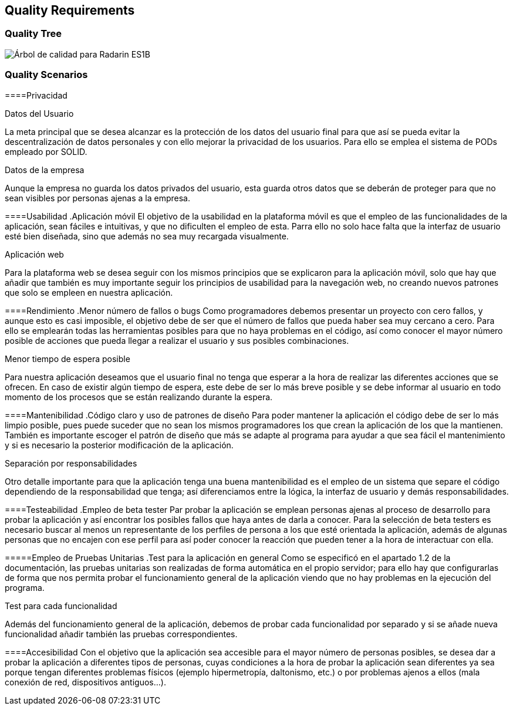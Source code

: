 [[section-quality-scenarios]]
== Quality Requirements

=== Quality Tree

image:10-DiagramaCalidad.png["Árbol de calidad para Radarin ES1B"]

=== Quality Scenarios

====Privacidad

.Datos del Usuario
La meta principal que se desea alcanzar es la protección de los datos del usuario final para que así se pueda evitar la descentralización de datos personales y con ello mejorar la privacidad de los usuarios. Para ello se emplea el sistema de PODs empleado por SOLID.

.Datos de la empresa
Aunque la empresa no guarda los datos privados del usuario, esta guarda otros datos que se deberán de proteger para que no sean visibles por personas ajenas a la empresa.

====Usabilidad
 .Aplicación móvil
 El objetivo de la usabilidad en la plataforma móvil es que el empleo de las funcionalidades de la aplicación, sean fáciles e intuitivas, y que no dificulten el empleo de esta. Parra ello no solo hace falta que la interfaz de usuario esté bien diseñada, sino que además no sea muy recargada visualmente.

.Aplicación web
Para la plataforma web se desea seguir con los mismos principios que se explicaron para la aplicación móvil, solo que hay que añadir que también es muy importante seguir los principios de usabilidad para la navegación web, no creando nuevos patrones que solo se empleen en nuestra aplicación.

====Rendimiento
.Menor número de fallos o bugs
Como programadores debemos presentar un proyecto con cero fallos, y aunque esto es casi imposible, el objetivo debe de ser que el número de fallos que pueda haber sea muy cercano a cero. Para ello se emplearán todas las herramientas posibles para que no haya problemas en el código, así como conocer el mayor número posible de acciones que pueda llegar a realizar el usuario y sus posibles combinaciones.

.Menor tiempo de espera posible
Para nuestra aplicación deseamos que el usuario final no tenga que esperar a la hora de realizar las diferentes acciones que se ofrecen. En caso de existir algún tiempo de espera, este debe de ser lo más breve posible y se debe informar al usuario en todo momento de los procesos que se están realizando durante la espera.

====Mantenibilidad
.Código claro y uso de patrones de diseño
Para poder mantener la aplicación el código debe de ser lo más limpio posible, pues puede suceder que no sean los mismos programadores los que crean la aplicación de los que la mantienen. También es importante escoger el patrón de diseño que más se adapte al programa para ayudar a que sea fácil el mantenimiento y si es necesario la posterior modificación de la aplicación.

.Separación por responsabilidades
Otro detalle importante para que la aplicación tenga una buena mantenibilidad es el empleo de un sistema que separe el código dependiendo de la responsabilidad que tenga; así diferenciamos entre la lógica, la interfaz de usuario y demás responsabilidades. 

====Testeabilidad
.Empleo de beta tester
Par probar la aplicación se emplean personas ajenas al proceso de desarrollo para probar la aplicación y así encontrar los posibles fallos que haya antes de darla a conocer. Para la selección de beta testers es necesario buscar al menos un representante de los perfiles de persona a los que esté orientada la aplicación, además de algunas personas que no encajen con ese perfil para así poder conocer la reacción que pueden tener a la hora de interactuar con ella.

=====Empleo de Pruebas Unitarias
.Test para la aplicación en general
Como se especificó en el apartado 1.2 de la documentación, las pruebas unitarias son realizadas de forma automática en el propio servidor; para ello hay que configurarlas de forma que nos permita probar el funcionamiento general de la aplicación viendo que no hay problemas en la ejecución del programa.

.Test para cada funcionalidad
Además del funcionamiento general de la aplicación, debemos de probar cada funcionalidad por separado y si se añade nueva funcionalidad añadir también las pruebas correspondientes.

====Accesibilidad
Con el objetivo que la aplicación sea accesible para el mayor número de personas posibles, se desea dar a probar la aplicación a diferentes tipos de personas, cuyas condiciones a la hora de probar la aplicación sean diferentes ya sea porque tengan diferentes problemas físicos (ejemplo hipermetropía, daltonismo, etc.) o por problemas ajenos a ellos (mala conexión de red, dispositivos antiguos...).